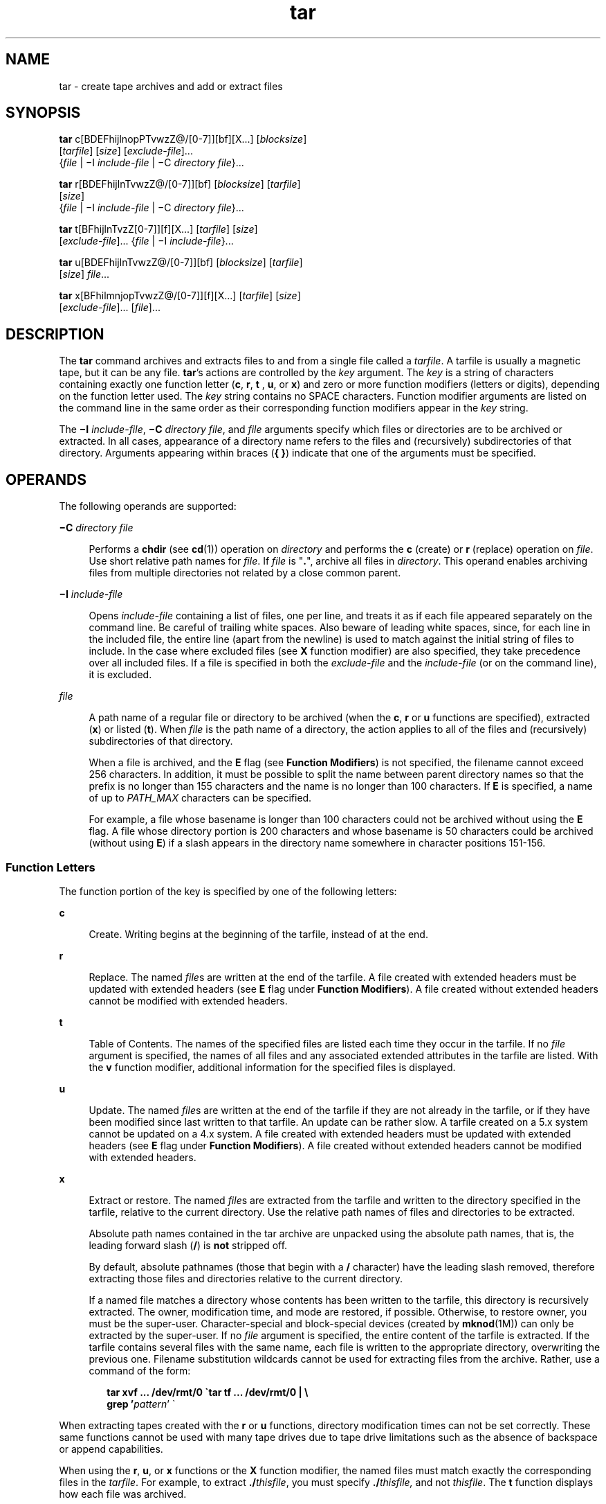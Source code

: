 '\" te
.\" Copyright 1989 AT&T
.\" Copyright (c) 2006, 2012, Oracle and/or its affiliates. All rights reserved.
.\" Portions Copyright (c) 1992, X/Open Company Limited All Rights Reserved
.\" Sun Microsystems, Inc. gratefully acknowledges The Open Group for permission to reproduce portions of its copyrighted documentation. Original documentation from The Open Group can be obtained online at http://www.opengroup.org/bookstore/.
.\" The Institute of Electrical and Electronics Engineers and The Open Group, have given us permission to reprint portions of their documentation. In the following statement, the phrase "this text" refers to portions of the system documentation. Portions of this text are reprinted and reproduced in electronic form in the Sun OS Reference Manual, from IEEE Std 1003.1, 2004 Edition, Standard for Information Technology -- Portable Operating System Interface (POSIX), The Open Group Base Specifications Issue 6, Copyright (C) 2001-2004 by the Institute of Electrical and Electronics Engineers, Inc and The Open Group. In the event of any discrepancy between these versions and the original IEEE and The Open Group Standard, the original IEEE and The Open Group Standard is the referee document. The original Standard can be obtained online at http://www.opengroup.org/unix/online.html.  This notice shall appear on any product containing this material.
.TH tar 1 "7 May 2012" "SunOS 5.11" "User Commands"
.SH NAME
tar \- create tape archives and add or extract files
.SH SYNOPSIS
.LP
.nf
\fBtar\fR c[BDEFhijlnopPTvwzZ@/[0-7]][bf][X...] [\fIblocksize\fR] 
     [\fItarfile\fR] [\fIsize\fR] [\fIexclude-file\fR]... 
     {\fIfile\fR | \(miI \fIinclude-file\fR | \(miC \fIdirectory\fR \fIfile\fR}...
.fi

.LP
.nf
\fBtar\fR r[BDEFhijlnTvwzZ@/[0-7]][bf] [\fIblocksize\fR] [\fItarfile\fR] 
     [\fIsize\fR] 
     {\fIfile\fR | \(miI \fIinclude-file\fR | \(miC \fIdirectory\fR \fIfile\fR}...
.fi

.LP
.nf
\fBtar\fR t[BFhijlnTvzZ[0-7]][f][X...] [\fItarfile\fR] [\fIsize\fR] 
     [\fIexclude-file\fR]... {\fIfile\fR | \(miI \fIinclude-file\fR}...
.fi

.LP
.nf
\fBtar\fR u[BDEFhijlnTvwzZ@/[0-7]][bf] [\fIblocksize\fR] [\fItarfile\fR] 
     [\fIsize\fR] \fIfile\fR...
.fi

.LP
.nf
\fBtar\fR x[BFhilmnjopTvwzZ@/[0-7]][f][X...] [\fItarfile\fR] [\fIsize\fR] 
     [\fIexclude-file\fR]... [\fIfile\fR]...
.fi

.SH DESCRIPTION
.sp
.LP
The \fBtar\fR command archives and extracts files to and from a single file called a \fItarfile\fR. A tarfile is usually a magnetic tape, but it can be any file. \fBtar\fR's actions are controlled by the \fIkey\fR argument. The \fIkey\fR is a string of characters containing exactly one function letter (\fBc\fR, \fBr\fR, \fBt\fR , \fBu\fR, or \fBx\fR) and zero or more function modifiers (letters or digits), depending on the function letter used. The \fIkey\fR string contains no SPACE characters. Function modifier arguments are listed on the command line in the same order as their corresponding function modifiers appear in the \fIkey\fR string.
.sp
.LP
The \fB\(miI\fR \fIinclude-file\fR, \fB\(miC\fR \fIdirectory file\fR, and \fIfile\fR arguments specify which files or directories are to be archived or extracted. In all cases, appearance of a directory name refers to the files and (recursively) subdirectories of that directory. Arguments appearing within braces (\fB{ }\fR) indicate that one of the arguments must be specified.
.SH OPERANDS
.sp
.LP
The following operands are supported:
.sp
.ne 2
.mk
.na
\fB\fB\(miC\fR \fIdirectory file\fR\fR
.ad
.sp .6
.RS 4n
Performs a \fBchdir\fR (see \fBcd\fR(1)) operation on \fIdirectory\fR and performs the \fBc\fR (create) or \fBr\fR (replace) operation on \fIfile\fR. Use short relative path names for \fIfile\fR. If \fIfile\fR is "\fB\&.\fR", archive all files in \fIdirectory\fR. This operand enables archiving files from multiple directories not related by a close common parent.
.RE

.sp
.ne 2
.mk
.na
\fB\fB\(miI\fR \fIinclude-file\fR\fR
.ad
.sp .6
.RS 4n
Opens \fIinclude-file\fR containing a list of files, one per line, and treats it as if each file appeared separately on the command line. Be careful of trailing white spaces. Also beware of leading white spaces, since, for each line in the included file, the entire line (apart from the newline) is used to match against the initial string of files to include. In the case where excluded files (see \fBX\fR function modifier) are also specified, they take precedence over all included files. If a file is specified in both the \fIexclude-file\fR and the \fIinclude-file\fR (or on the command line), it is excluded.
.RE

.sp
.ne 2
.mk
.na
\fB\fIfile\fR\fR
.ad
.sp .6
.RS 4n
A path name of a regular file or directory to be archived (when the \fBc\fR, \fBr\fR or \fBu\fR functions are specified), extracted (\fBx\fR) or listed (\fBt\fR). When \fIfile\fR is the path name of a directory, the action applies to all of the files and (recursively) subdirectories of that directory.
.sp
When a file is archived, and the \fBE\fR flag (see \fBFunction Modifiers\fR) is not specified, the filename cannot exceed 256 characters. In addition, it must be possible to split the name between parent directory names so that the prefix is no longer than 155 characters and the name is no longer than 100 characters. If \fBE\fR is specified, a name of up to \fIPATH_MAX\fR characters can be specified.
.sp
For example, a file whose basename is longer than 100 characters could not be archived without using the \fBE\fR flag. A file whose directory portion is 200 characters and whose basename is 50 characters could be archived (without using \fBE\fR) if a slash appears in the directory name somewhere in character positions 151-156.
.RE

.SS "Function Letters"
.sp
.LP
The function portion of the key is specified by one of the following letters:
.sp
.ne 2
.mk
.na
\fB\fBc\fR\fR
.ad
.sp .6
.RS 4n
Create. Writing begins at the beginning of the tarfile, instead of at the end.
.RE

.sp
.ne 2
.mk
.na
\fB\fBr\fR\fR
.ad
.sp .6
.RS 4n
Replace. The named \fIfile\fRs are written at the end of the tarfile. A file created with extended headers must be updated with extended headers (see \fBE\fR flag under \fBFunction Modifiers\fR). A file created without extended headers cannot be modified with extended headers.
.RE

.sp
.ne 2
.mk
.na
\fB\fBt\fR\fR
.ad
.sp .6
.RS 4n
Table of Contents. The names of the specified files are listed each time they occur in the tarfile. If no \fIfile\fR argument is specified, the names of all files and any associated extended attributes in the tarfile are listed. With the \fBv\fR function modifier, additional information for the specified files is displayed.
.RE

.sp
.ne 2
.mk
.na
\fB\fBu\fR\fR
.ad
.sp .6
.RS 4n
Update. The named \fIfile\fRs are written at the end of the tarfile if they are not already in the tarfile, or if they have been modified since last written to that tarfile. An update can be rather slow. A tarfile created on a 5.x system cannot be updated on a 4.x system. A file created with extended headers must be updated with extended headers (see \fBE\fR flag under \fBFunction Modifiers\fR). A file created without extended headers cannot be modified with extended headers.
.RE

.sp
.ne 2
.mk
.na
\fB\fBx\fR\fR
.ad
.sp .6
.RS 4n
Extract or restore. The named \fIfile\fRs are extracted from the tarfile and written to the directory specified in the tarfile, relative to the current directory. Use the relative path names of files and directories to be extracted.
.sp
Absolute path names contained in the tar archive are unpacked using the absolute path names, that is, the leading forward slash (\fB/\fR) is \fBnot\fR stripped off.
.sp
By default, absolute pathnames (those that begin with a \fB/\fR character) have the leading slash removed, therefore extracting those files and directories relative to the current directory.
.sp
If a named file matches a directory whose contents has been written to the tarfile, this directory is recursively extracted. The owner, modification time, and mode are restored, if possible. Otherwise, to restore owner, you must be the super-user. Character-special and block-special devices (created by \fBmknod\fR(1M)) can only be extracted by the super-user. If no \fIfile\fR argument is specified, the entire content of the tarfile is extracted. If the tarfile contains several files with the same name, each file is written to the appropriate directory, overwriting the previous one. Filename substitution wildcards cannot be used for extracting files from the archive. Rather, use a command of the form:
.sp
.in +2
.nf
\fBtar xvf ... /dev/rmt/0 \(gatar tf ... /dev/rmt/0 | \e
     grep '\fIpattern\fR' \(ga\fR
.fi
.in -2
.sp

.RE

.sp
.LP
When extracting tapes created with the \fBr\fR or \fBu\fR functions, directory modification times can not be set correctly. These same functions cannot be used with many tape drives due to tape drive limitations such as the absence of backspace or append capabilities.
.sp
.LP
When using the \fBr\fR, \fBu\fR, or \fBx\fR functions or the \fBX\fR function modifier, the named files must match exactly the corresponding files in the \fItarfile\fR. For example, to extract \fB\&./\fR\fIthisfile\fR, you must specify \fB\&./\fR\fIthisfile,\fR and not \fIthisfile\fR. The \fBt\fR function displays how each file was archived.
.SS "Function Modifiers"
.sp
.LP
The characters below can be used in conjunction with the letter that selects the desired function.
.sp
.ne 2
.mk
.na
\fB\fBb\fR \fIblocksize\fR\fR
.ad
.sp .6
.RS 4n
Blocking Factor. Use when reading or writing to raw magnetic archives (see \fBf\fR below). The \fIblocksize\fR argument specifies the number of 512-byte tape blocks to be included in each read or write operation performed on the tarfile. The minimum is \fB1\fR, the default is \fB20\fR. The maximum value is a function of the amount of memory available and the blocking requirements of the specific tape device involved (see \fBmtio\fR(7I) for details.) The maximum cannot exceed \fBINT_MAX\fR/512 (\fB4194303\fR).
.sp
When a tape archive is being read, its actual blocking factor is automatically detected, provided that it is less than or equal to the nominal blocking factor (the value of the \fIblocksize\fR argument, or the default value if the \fBb\fR modifier is not specified). If the actual blocking factor is greater than the nominal blocking factor, a read error results. See Example 5 in EXAMPLES.
.RE

.sp
.ne 2
.mk
.na
\fB\fBB\fR\fR
.ad
.sp .6
.RS 4n
Block. Force \fBtar\fR to perform multiple reads (if necessary) to read exactly enough bytes to fill a block. This function modifier enables \fBtar\fR to work across the Ethernet, since pipes and sockets return partial blocks even when more data is coming. When reading from standard input, "\fB\(mi\fR", this function modifier is selected by default to ensure that \fBtar\fR can recover from short reads.
.RE

.sp
.ne 2
.mk
.na
\fB\fBD\fR\fR
.ad
.sp .6
.RS 4n
Data change warnings. Used with \fBc\fR, \fBr\fR, or \fBu\fR function letters. Ignored with \fBt\fR or \fBx\fR function letters. If the size of a file changes while the file is being archived, treat this condition as a warning instead of as an error. A warning message is still written, but the exit status is not affected.
.RE

.sp
.ne 2
.mk
.na
\fB\fBE\fR\fR
.ad
.sp .6
.RS 4n
Write a tarfile with extended headers. (Used with \fBc\fR, \fBr\fR, or \fBu\fR function letters. Ignored with \fBt\fR or \fBx\fR function letters.) When a tarfile is written with extended headers, the modification time is maintained with a granularity of microseconds rather than seconds. In addition, filenames no longer than \fBPATH_MAX\fR characters that could not be archived without \fBE\fR, and file sizes greater than \fB8GB\fR, are supported. The \fBE\fR flag is required whenever the larger files and/or files with longer names, or whose \fBUID/GID\fR exceed \fB2097151\fR, are to be archived, or if time granularity of microseconds is desired.
.RE

.sp
.ne 2
.mk
.na
\fB\fBf\fR\fR
.ad
.sp .6
.RS 4n
File. Use the \fItarfile\fR argument as the name of the tarfile. If \fBf\fR is specified, \fB/etc/default/tar\fR is not searched. If \fBf\fR is omitted, \fBtar\fR uses the device indicated by the \fBTAPE\fR environment variable, if set. Otherwise, \fBtar\fR uses the default values defined in \fB/etc/default/tar\fR. The number matching the \fBarchive\fR\fIN\fR string is used as the output device with the blocking and size specifications from the file. For example,
.sp
.in +2
.nf
\fBtar -c 2/tmp/*\fR
.fi
.in -2
.sp

writes the output to the device specified as \fBarchive2\fR in \fB/etc/default/tar\fR.
.sp
If the name of the tarfile is "\fB\(mi\fR", \fBtar\fR writes to the standard output or reads from the standard input, whichever is appropriate. \fBtar\fR can be used as the head or tail of a pipeline. \fBtar\fR can also be used to move hierarchies with the command:
.sp
.in +2
.nf
example% \fBcd fromdir; tar cf \(mi .| (cd todir; tar xfBp \(mi)\fR
.fi
.in -2
.sp

.RE

.sp
.ne 2
.mk
.na
\fB\fBF\fR\fR
.ad
.sp .6
.RS 4n
With one \fBF\fR argument, \fBtar\fR excludes all directories named \fBSCCS\fR and \fBRCS\fR from the tarfile. With two arguments, \fBFF\fR, \fBtar\fR excludes all directories named SCCS and RCS, all files with \fB\&.o\fR as their suffix, and all files named \fBerrs\fR, \fBcore\fR, and \fBa.out\fR.
.RE

.sp
.ne 2
.mk
.na
\fB\fBh\fR\fR
.ad
.sp .6
.RS 4n
Follow symbolic links as if they were normal files or directories. Normally, \fBtar\fR does not follow symbolic links.
.RE

.sp
.ne 2
.mk
.na
\fB\fBi\fR\fR
.ad
.sp .6
.RS 4n
Ignore directory checksum errors.
.RE

.sp
.ne 2
.mk
.na
\fB\fBj\fR\fR
.ad
.sp .6
.RS 4n
c mode only. Compress the resulting archive with \fBbzip2\fR. In extract or list modes, this option is ignored. The implementation recognizes \fBbzip2\fR compression type automatically when reading archives. Upgrade/replace first decompresses and then applies the same mechanism to compress the archive automatically.
.RE

.sp
.ne 2
.mk
.na
\fB\fBl\fR\fR
.ad
.sp .6
.RS 4n
Link. Output error message if unable to resolve all links to the files being archived. If \fBl\fR is not specified, no error messages are printed.
.RE

.sp
.ne 2
.mk
.na
\fB\fBm\fR\fR
.ad
.sp .6
.RS 4n
Modify. The modification time of the file is the time of extraction. This function modifier is valid only with the \fBx\fR function.
.RE

.sp
.ne 2
.mk
.na
\fB\fBn\fR\fR
.ad
.sp .6
.RS 4n
The file being read is a non-tape device. Reading of the archive is faster since \fBtar\fR can randomly seek around the archive.
.RE

.sp
.ne 2
.mk
.na
\fB\fBo\fR\fR
.ad
.sp .6
.RS 4n
Ownership. Assign to extracted files the user and group identifiers of the user running the program, rather than those on tarfile. This is the default behavior for users other than root. If the \fBo\fR function modifier is not set and the user is root, the extracted files takes on the group and user identifiers of the files on tarfile (see \fBchown\fR(1) for more information). The \fBo\fR function modifier is only valid with the \fBx\fR function.
.RE

.sp
.ne 2
.mk
.na
\fB\fBp\fR\fR
.ad
.sp .6
.RS 4n
Restore the named files to their original modes, and \fBACL\fRs if applicable, ignoring the present \fBumask\fR(1). This is the default behavior if invoked as super-user with the \fBx\fR function letter specified. If super-user, \fBSETUID\fR, and sticky information are also extracted, and files are restored with their original owners and permissions, rather than owned by root. When this function modifier is used with the \fBc\fR function, \fBACL\fRs are created in the tarfile along with other information. Errors occur when a tarfile with \fBACL\fRs is extracted by previous versions of \fBtar\fR.
.RE

.sp
.ne 2
.mk
.na
\fB\fBP\fR\fR
.ad
.sp .6
.RS 4n
For archive creation, suppress the addition of a trailing \fB/\fR on directory entries in the archive. 
.sp
For archive extraction, preserve pathnames. By default, absolute pathnames (those that begin with a \fB/\fR character) have the leading slash removed when extracting archives. Also, \fBtar\fR refuses to extract archive entries whose pathnames contain a dot-dot (\fB\&..\fR). 
.sp
This option suppresses these behaviors.
.RE

.sp
.ne 2
.mk
.na
\fB\fBT\fR\fR
.ad
.sp .6
.RS 4n
This modifier is only available if the system is configured with Trusted Extensions. 
.sp
When this modifier is used with the function letter \fBc\fR, \fBr,\fR or \fBu\fR for creating, replacing or updating a tarfile, the sensitivity label associated with each archived file and directory is stored in the tarfile. 
.sp
Specifying \fBT\fR implies the function modifier \fBp\fR.
.sp
When used with the function letter \fBx\fR for extracting a tarfile, the tar program verifies that the file's sensitivity label specified in the archive equals the sensitivity label of the destination directory. If not, the file is not restored. This operation must be invoked from the global zone. If the archived file has a relative pathname, it is restored to the corresponding directory with the same label, if available. This is done by prepending to the current destination directory the root pathname of the zone whose label equals the file. If no such zone exists, the file is not restored. 
.sp
Limited support is provided for extracting labeled archives from Trusted Solaris 8. Only sensitivity labels, and multi-level directory specifications are interpreted. Privilege specifications and audit attribute flags are silently ignored. Multilevel directory specifications including symbolic links to single level directories are are mapped into zone-relative pathnames if a zone with the same label is available. This support is intended to facilitate migration of home directories. Architectural differences preclude the extraction of arbitrarily labeled files from Trusted Solaris 8 into identical pathnames in Trusted Extensions. Files cannot be extracted unless their archived label matches the destination label.
.RE

.sp
.ne 2
.mk
.na
\fB\fBv\fR\fR
.ad
.sp .6
.RS 4n
Verbose. Output the name of each file preceded by the function letter. With the \fBt\fR function, \fBv\fR provides additional information about the tarfile entries. The listing is similar to the format produced by the \fB-l\fR option of the \fBls\fR(1) command.
.RE

.sp
.ne 2
.mk
.na
\fB\fBw\fR\fR
.ad
.sp .6
.RS 4n
What. Output the action to be taken and the name of the file, then await the user's confirmation. If the response is affirmative, the action is performed; otherwise, the action is not performed. This function modifier cannot be used with the \fBt\fR function.
.RE

.sp
.ne 2
.mk
.na
\fB\fBX\fR\fR
.ad
.sp .6
.RS 4n
Exclude. Use the \fIexclude-file\fR argument as a file containing a list of relative path names for files (or directories) to be excluded from the tarfile when using the functions \fBc\fR, \fBx\fR, or \fBt\fR. Be careful of trailing white spaces. Also beware of leading white spaces, since, for each line in the excluded file, the entire line (apart from the newline) is used to match against the initial string of files to exclude. Lines in the exclude file are matched exactly, so an entry like "\fB/var\fR" does \fBnot\fR exclude the \fB/var\fR directory if \fBtar\fR is backing up relative pathnames. The entry should read "\fB\&./var\fR" under these circumstances. The \fBtar\fR command does not expand shell metacharacters in the exclude file, so specifying entries like "\fB*.o\fR" does not have the effect of excluding all files with names suffixed with "\fB\&.o\fR". If a complex list of files is to be excluded, the exclude file should be generated by some means such as the \fBfind\fR(1) command with appropriate conditions.
.sp
Multiple \fBX\fR arguments can be used, with one \fIexclude-file\fR per argument. In the case where included files (see \fB\(miI\fR \fIinclude-file\fR operand) are also specified, the excluded files take precedence over all included files. If a file is specified in both the \fIexclude-file\fR and the \fIinclude-file\fR (or on the command line), it is excluded.
.RE

.sp
.ne 2
.mk
.na
\fB\fBz\fR\fR
.ad
.sp .6
.RS 4n
c mode only. Compress the resulting archive with \fBgzip\fR. In extract or list mode, this option is ignored. The implementation recognizes \fBgzip\fR compression type automatically when reading archives. Upgrade/replace first decompresses and then applies the same mechanism to compress the archive automatically.
.RE

.sp
.ne 2
.mk
.na
\fB\fBZ\fR\fR
.ad
.sp .6
.RS 4n
c mode only. Compress the resulting archive with \fBcompress\fR. See \fBcompress\fR(1). In extract or list modes, this option is ignored. The implementation recognizes \fBcompress\fR compression type automatically when reading archives. Upgrade/replace first decompresses and then applies the same mechanism to compress the archive automatically.
.RE

.sp
.ne 2
.mk
.na
\fB\fB@\fR\fR
.ad
.sp .6
.RS 4n
Include extended attributes in archive. By default, \fBtar\fR does not place extended attributes in the archive. With this flag, \fBtar\fR looks for extended attributes on the files to be placed in the archive and add them to the archive. Extended attributes go in the archive as special files with a special type label. When this modifier is used with the \fBx\fR function, extended attributes are extracted from the tape along with the normal file data. Extended attribute files can only be extracted from an archive as part of a normal file extract. Attempts to explicitly extract attribute records are ignored.
.RE

.sp
.ne 2
.mk
.na
\fB\fB/\fR\fR
.ad
.sp .6
.RS 4n
Include extended system attributes in archive. By default, \fBtar\fR does not place extended system attributes in the archive. With this flag, \fBtar\fR looks for extended system attributes on the files to be placed in the archive and adds them to the archive. Extended system attributes go in the archive as special files with a special type label. When this modifier is used with the \fBx\fR function, extended system attributes are extracted from the tape along with the normal file data. Extended system attribute files can only be extracted from an archive as part of a normal file extract. Attempts to explicitly extract attribute records are ignored.
.RE

.sp
.ne 2
.mk
.na
\fB\fB[0-7]\fR\fR
.ad
.sp .6
.RS 4n
Select an alternative drive on which the tape is mounted. The default entries are specified in \fB/etc/default/tar\fR. If no digit or \fBf\fR function modifier is specified, the entry in \fB/etc/default/tar\fR with digit "\fB0\fR" is the default.
.RE

.SH USAGE
.sp
.LP
See \fBlargefile\fR(5) for the description of the behavior of \fBtar\fR when encountering files greater than or equal to 2 Gbyte ( 2^31 bytes).
.sp
.LP
The automatic determination of the actual blocking factor can be fooled when reading from a pipe or a socket (see the \fBB\fR function modifier below).
.sp
.LP
1/4" streaming tape has an inherent blocking factor of one 512-byte block. It can be read or written using any blocking factor.
.sp
.LP
This function modifier works for archives on disk files and block special devices, among others, but is intended principally for tape devices.
.sp
.LP
For information on \fBtar\fR header format, see \fBarchives.h\fR(3HEAD).
.SH EXAMPLES
.LP
\fBExample 1 \fRCreating an Archive of Your Home Directory
.sp
.LP
The following is an example using \fBtar\fR to create an archive of your home directory on a tape mounted on drive \fB/dev/rmt/0\fR:

.sp
.in +2
.nf
example% \fBcd\fR
example% \fBtar cvf /dev/rmt/0\fR .
\fImessages from\fR tar 
.fi
.in -2
.sp

.sp
.LP
The \fBc\fR function letter means create the archive. The \fBv\fR function modifier outputs messages explaining what \fBtar\fR is doing. The \fBf\fR function modifier indicates that the tarfile is being specified (\fB/dev/rmt/0\fR in this example). The dot (\fB\&.\fR) at the end of the command line indicates the current directory and is the argument of the \fBf\fR function modifier.

.sp
.LP
Display the table of contents of the tarfile with the following command:

.sp
.in +2
.nf
example% \fBtar tvf /dev/rmt/0\fR
.fi
.in -2
.sp

.sp
.LP
The output is similar to the following for the POSIX locale:

.sp
.in +2
.nf
rw\(mir\(mi\(mir\(mi\(mi   1677/40    2123    Nov  7 18:15 1985    ./test.c
\&...
example%
.fi
.in -2
.sp

.sp
.LP
The columns have the following meanings:

.RS +4
.TP
.ie t \(bu
.el o
column 1 is the access permissions to \fB\&./test.c\fR
.RE
.RS +4
.TP
.ie t \(bu
.el o
column 2 is the \fIuser-id\fR/\fIgroup-id\fR of \fB\&./test.c\fR
.RE
.RS +4
.TP
.ie t \(bu
.el o
column 3 is the size of \fB\&./test.c\fR in bytes
.RE
.RS +4
.TP
.ie t \(bu
.el o
column 4 is the modification date of \fB\&./test.c\fR. When the \fBLC_TIME\fR category is not set to the POSIX locale, a different format and date order field can be used.
.RE
.RS +4
.TP
.ie t \(bu
.el o
column 5 is the name of \fB\&./test.c\fR
.RE
.sp
.LP
To extract files from the archive:

.sp
.in +2
.nf
example% \fBtar xvf /dev/rmt/0\fR
\fImessages from\fR tar
example%
.fi
.in -2
.sp

.sp
.LP
If there are multiple archive files on a tape, each is separated from the following one by an EOF marker. To have \fBtar\fR read the first and second archives from a tape with multiple archives on it, the \fInon-rewinding\fR version of the tape device name must be used with the \fBf\fR function modifier, as follows:

.sp
.in +2
.nf
example% \fBtar xvfp /dev/rmt/0n \fIread first archive from tape\fR\fR
\fImessages from\fR tar
example% \fBtar xvfp /dev/rmt/0n \fIread second archive from tape\fR\fR
\fImessages from\fR tar
example%
.fi
.in -2
.sp

.sp
.LP
Notice that in some earlier releases, the above scenario did not work correctly, and intervention with \fBmt\fR(1) between \fBtar\fR invocations was necessary. To emulate the old behavior, use the non-rewind device name containing the letter \fBb\fR for BSD behavior. See the \fBClose Operations\fR section of the \fBmtio\fR(7I) manual page.

.LP
\fBExample 2 \fRArchiving Files from /usr/include and from /etc to Default Tape Drive 0
.sp
.LP
To archive files from \fB/usr/include\fR and from \fB/etc\fR to default tape drive \fB0\fR:

.sp
.in +2
.nf
example% \fBtar c -C /usr include -C /etc .\fR
.fi
.in -2
.sp

.sp
.LP
The table of contents from the resulting tarfile would produce output like the following:

.sp
.in +2
.nf
include/ 
include/a.out.h
\fIand all the other files in\fR \fB/usr/include ...\fR
\&./chown \fIand all the other files in\fR /etc 
.fi
.in -2
.sp

.sp
.LP
To extract all files in the \fBinclude\fR directory:

.sp
.in +2
.nf
example% \fBtar xv include
x include/, 0 bytes, 0 tape blocks \e 
    \fIand all files under\fR include ...\fR
.fi
.in -2
.sp

.LP
\fBExample 3 \fRTransferring Files Across the Network
.sp
.LP
The following is an example using \fBtar\fR to transfer files across the network. First, here is how to archive files from the local machine (\fBexample\fR) to a tape on a remote system (\fBhost\fR):

.sp
.in +2
.nf
example% \fBtar cvfb \(mi 20 \fIfiles\fR| \e
    ssh \fIhost\fR dd of=/dev/rmt/0 obs=20b\fR
\fImessages from\fR tar
example%
.fi
.in -2
.sp

.sp
.LP
In the example above, we are \fIcreating\fR a \fItarfile\fR with the \fBc\fR key letter, asking for \fIverbose\fR output from \fBtar\fR with the \fBv\fR function modifier, specifying the name of the output \fItarfile\fR using the \fBf\fR function modifier (the standard output is where the \fItarfile\fR appears, as indicated by the `\fB\(mi\fR\&' sign), and specifying the blocksize (\fB20\fR) with the \fBb\fR function modifier. If you want to change the blocksize, you must change the blocksize arguments both on the \fBtar\fR command \fIand\fR on the \fBdd\fR command.

.LP
\fBExample 4 \fRRetrieving Files from a Tape on the Remote System Back to the Local System
.sp
.LP
The following is an example that uses \fBtar\fR to retrieve files from a tape on the remote system back to the local system:

.sp
.in +2
.nf
example% \fBssh -n host dd if=/dev/rmt/0 bs=20b | \e
    tar xvBfb \(mi 20 \fIfiles\fR\fR
\fImessages from\fR tar
example%
.fi
.in -2
.sp

.sp
.LP
In the example above, we are \fIextracting\fR from the \fItarfile\fR with the \fBx\fR key letter, asking for \fIverbose\fR \fIoutput\fR \fIfrom\fR \fBtar\fR with the \fBv\fR function modifier, telling \fBtar\fR it is reading from a pipe with the \fBB\fR function modifier, specifying the name of the input \fItarfile\fR using the \fBf\fR function modifier (the standard input is where the \fItarfile\fR appears, as indicated by the "\fB\(mi\fR" sign), and specifying the blocksize (\fB20\fR) with the \fBb\fR function modifier.

.LP
\fBExample 5 \fRCreating an Archive of the Home Directory
.sp
.LP
The following example creates an archive of the home directory on \fB/dev/rmt/0\fR with an actual blocking factor of \fB19\fR:

.sp
.in +2
.nf
example% \fBtar cvfb /dev/rmt/0 19 $HOME\fR
.fi
.in -2
.sp

.sp
.LP
To recognize this archive's actual blocking factor without using the \fBb\fR function modifier:

.sp
.in +2
.nf
example% \fBtar tvf /dev/rmt/0\fR
tar: blocksize = 19
\&...
.fi
.in -2
.sp

.sp
.LP
To recognize this archive's actual blocking factor using a larger nominal blocking factor:

.sp
.in +2
.nf
example% \fBtar tvf /dev/rmt/0 30\fR
tar: blocksize = 19
\&...
.fi
.in -2
.sp

.sp
.LP
Attempt to recognize this archive's actual blocking factor using a nominal blocking factor that is too small:

.sp
.in +2
.nf
example% \fBtar tvf /dev/rmt/0 10\fR
tar: tape read error
.fi
.in -2
.sp

.LP
\fBExample 6 \fRCreating Compressed Archives
.sp
.LP
The following example creates a compressed archive using \fBbzip\fR:

.sp
.in +2
.nf
example% \fBtar cjf tarfile /tmp/*\fR
.fi
.in -2
.sp

.sp
.LP
The compressed file name is \fBtarfile.bz2\fR 

.sp
.LP
The same compressed archive would be created in this case if the following sequence of commands had been used instead:

.sp
.in +2
.nf
example% \fBtar cf tarfile /tmp/*\fR
example% \fBbzip2 tarfile\fR
.fi
.in -2
.sp

.sp
.LP
however, the creation and removal of the intermediate file is eliminated.  The function modifiers \fBz\fR and \fBZ\fR behave similarly, but use \fBgzip\fR and \fBcompress\fR, respectively.

.sp
.LP
The following example creates a compressed archive using \fBcompress\fR:

.sp
.in +2
.nf
example% \fBtar cZf tarfile /tmp/*\fR
.fi
.in -2
.sp

.sp
.LP
The compressed file name is \fBtarfile.Z\fR.

.sp
.LP
The following example creates a compressed archive using \fBgzip\fR:

.sp
.in +2
.nf
example% \fBtar czf tarfile /tmp/*\fR
.fi
.in -2
.sp

.sp
.LP
The compressed file name is \fBtarfile.gz\fR.

.LP
\fBExample 7 \fRExtracting Files from a Compressed Archive
.sp
.LP
The following examples extract files from a compressed archive: For archives compressed using \fBbzip2\fR compression mode:

.sp
.in +2
.nf
example% \fBtar xvf tarfile.bz2\fR
example% \fBtar xvfj tarfile.bz2\fR
example% \fBbzcat tarfile.bz2 | tar xvf -\fR
.fi
.in -2
.sp

.sp
.LP
For archives compressed using \fBcompress\fR compression mode:

.sp
.in +2
.nf
example% \fBtar xvf tarfile.Z\fR
example% \fBtar xvfZ tarfile.Z\fR
example% \fBzcat tarfile.Z | tar xvf -\fR
.fi
.in -2
.sp

.sp
.LP
For archives compressed using \fBgzip\fR compression mode:

.sp
.in +2
.nf
example% \fBtar xvf tarfile.gz\fR
example% \fBtar xvfz tarfile.gz\fR
example% \fBgzcat tarfile.gz | tar xvf -\fR
.fi
.in -2
.sp

.SH ENVIRONMENT VARIABLES
.sp
.ne 2
.mk
.na
\fB\fBTMPDIR\fR\fR
.ad
.sp .6
.RS 4n
Creates a temporary file in \fB/tmp\fR by default.                  Otherwise, \fBtar\fR uses the directory specified by \fBTMPDIR\fR.
.RE

.sp
.LP
See \fBenviron\fR(5) for descriptions of the following environment variables that affect the execution of \fBtar\fR: \fBLC_COLLATE\fR, \fBLC_CTYPE\fR, \fBLC_MESSAGES\fR, \fBLC_TIME\fR, \fBTZ\fR, and \fBNLSPATH\fR.
.sp
.LP
Affirmative responses are processed using the extended regular expression defined for the \fByesexpr\fR keyword in the \fBLC_MESSAGES\fR category of the user's locale. The locale specified in the \fBLC_COLLATE\fR category defines the behavior of ranges, equivalence classes, and multi-character collating elements used in the expression defined for \fByesexpr\fR. The locale specified in \fBLC_CTYPE\fR determines the locale for interpretation of sequences of bytes of text data a characters, the behavior of character classes used in the expression defined for the \fByesexpr\fR. See \fBlocale\fR(5).
.SH EXIT STATUS
.sp
.LP
The following exit values are returned:
.sp
.ne 2
.mk
.na
\fB\fB0\fR\fR
.ad
.sp .6
.RS 4n
Successful completion.
.RE

.sp
.ne 2
.mk
.na
\fB\fB>0\fR\fR
.ad
.sp .6
.RS 4n
An error occurred.
.RE

.SH FILES
.RS +4
.TP
.ie t \(bu
.el o
\fB/dev/rmt/[0-7][b][n]\fR
.RE
.RS +4
.TP
.ie t \(bu
.el o
\fB/dev/rmt/[0-7]l[b][n]\fR
.RE
.RS +4
.TP
.ie t \(bu
.el o
\fB/dev/rmt/[0-7]m[b][n]\fR
.RE
.RS +4
.TP
.ie t \(bu
.el o
\fB/dev/rmt/[0-7]h[b][n]\fR
.RE
.RS +4
.TP
.ie t \(bu
.el o
\fB/dev/rmt/[0-7]u[b][n]\fR
.RE
.RS +4
.TP
.ie t \(bu
.el o
\fB/dev/rmt/[0-7]c[b][n]\fR
.RE
.RS +4
.TP
.ie t \(bu
.el o
\fB/etc/default/tar\fR
.RE
.sp
.LP
Setting for \fB/etc/default/tar\fR might look like the following:
.sp
.in +2
.nf
archive0=/dev/rmt/0
archive1=/dev/rmt/0n
archive2=/dev/rmt/1
archive3=/dev/rmt/1n
archive4=/dev/rmt/0
archive5=/dev/rmt/0n
archive6=/dev/rmt/1
archive7=/dev/rmt/1n
.fi
.in -2
.sp

.SH ATTRIBUTES
.sp
.LP
See \fBattributes\fR(5) for descriptions of the following attributes:
.sp

.sp
.TS
tab() box;
cw(2.75i) |cw(2.75i) 
lw(2.75i) |lw(2.75i) 
.
ATTRIBUTE TYPEATTRIBUTE VALUE
_
Availabilitysystem/core-os
_
CSIEnabled
_
Interface StabilityCommitted
.TE

.SH SEE ALSO
.sp
.LP
\fBar\fR(1), \fBbasename\fR(1), \fBcd\fR(1), \fBchown\fR(1), \fBcompress\fR(1), \fBcpio\fR(1), \fBcsh\fR(1), \fBdirname\fR(1), \fBfind\fR(1), \fBls\fR(1), \fBmt\fR(1), \fBpax\fR(1), \fBsetfacl\fR(1), \fBumask\fR(1), \fBmknod\fR(1M), \fBarchives.h\fR(3HEAD), \fBattributes\fR(5), \fBenviron\fR(5), \fBfsattr\fR(5), \fBlargefile\fR(5), \fBmtio\fR(7I)
.SH DIAGNOSTICS
.sp
.LP
Diagnostic messages are output for bad key characters and tape read/write errors, and for insufficient memory to hold the link tables.
.SH NOTES
.sp
.LP
There is no way to access the \fIn\fR-th occurrence of a file.
.sp
.LP
Tape errors are handled ungracefully.
.sp
.LP
The \fBtar\fR archive format allows \fBUID\fRs and \fBGID\fRs up to \fB2097151\fR to be stored in the archive header. Files with \fBUID\fRs and \fBGID\fRs greater than this value is archived with the \fBUID\fR and \fBGID\fR of \fB60001\fR.
.sp
.LP
If an archive is created that contains files whose names were created by processes running in multiple locales, a single locale that uses a full 8-bit codeset (for example, the \fBen_US\fR locale) should be used both to create the archive and to extract files from the archive.
.sp
.LP
Neither the \fBr\fR function letter nor the \fBu\fR function letter can be used with quarter-inch archive tapes, since these tape drives cannot backspace.
.sp
.LP
Since \fBtar\fR has no options, the standard "\fB\(mi\(mi\fR" argument that is normally used in other utilities to terminate recognition of options is not needed. If used, it is recognized only as the first argument and is ignored.
.sp
.LP
Since \fB\(miC\fR \fIdirectory\fR \fIfile\fR and \fB\(miI\fR \fIinclude-file\fR are multi-argument operands, any of the following methods can be used to archive or extract a file named \fB\(miC\fR or \fB\(miI\fR:
.RS +4
.TP
1.
Specify them using file operands containing a \fB/\fR character on the command line (such as \fB/home/joe/\(miC\fR or \fB\&./\(miI\fR).
.RE
.RS +4
.TP
2.
Include them in an include file with \fB\(miI\fR \fIinclude-file\fR.
.RE
.RS +4
.TP
3.
Specify the directory in which the file resides:
.sp
.in +2
.nf
\fB-C \fIdirectory\fR -C\fR
.fi
.in -2
.sp

or
.sp
.in +2
.nf
\fB-C \fIdirectory\fR -I\fR
.fi
.in -2
.sp

.RE
.RS +4
.TP
4.
Specify the entire directory in which the file resides:
.sp
.in +2
.nf
\fB-C \fIdirectory\fR .\fR
.fi
.in -2
.sp

.RE
